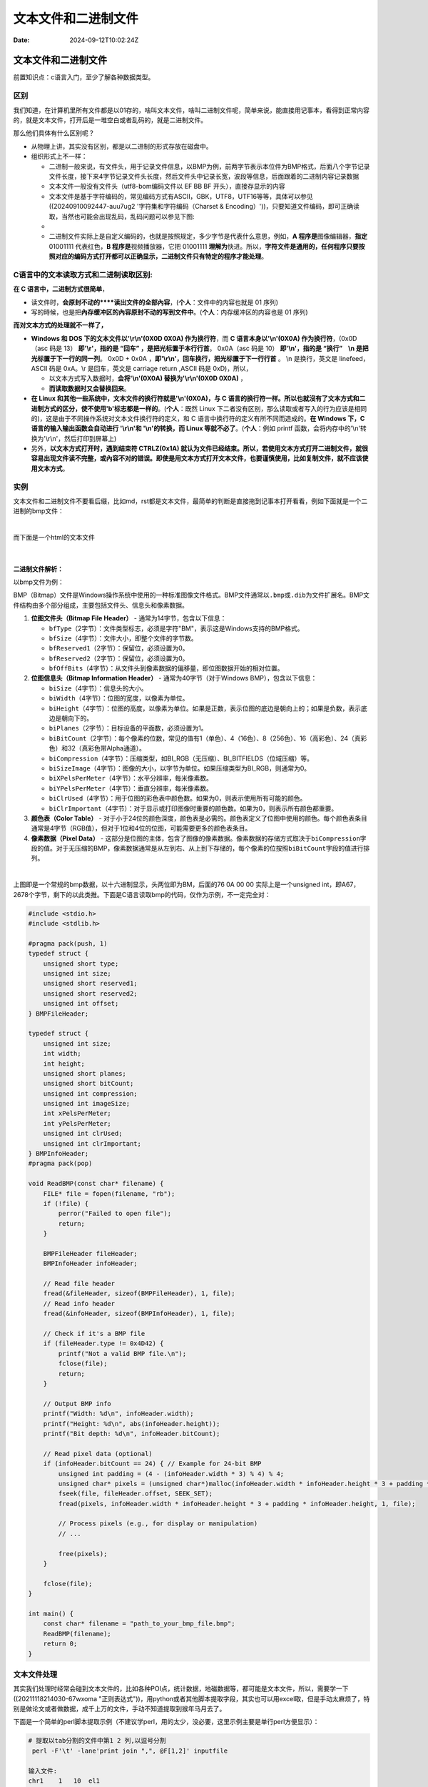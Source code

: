 ====================
文本文件和二进制文件
====================

:Date: 2024-09-12T10:02:24Z

文本文件和二进制文件
====================

前置知识点：c语言入门，至少了解各种数据类型。

区别
----

我们知道，在计算机里所有文件都是以01存的，啥叫文本文件，啥叫二进制文件呢，简单来说，能直接用记事本，看得到正常内容的，就是文本文件，打开后是一堆空白或者乱码的，就是二进制文件。

那么他们具体有什么区别呢？

-  从物理上讲，其实没有区别，都是以二进制的形式存放在磁盘中。

-  组织形式上不一样：

   -  二进制一般来说，有文件头，用于记录文件信息，以BMP为例，前两字节表示本位件为BMP格式，后面八个字节记录文件长度，接下来4字节记录文件头长度，然后文件头中记录长宽，波段等信息，后面跟着的二进制内容记录数据
   -  文本文件一般没有文件头（utf8-bom编码文件以 EF BB BF
      开头），直接存显示的内容
   -  文本文件是基于字符编码的，常见编码方式有ASCII，GBK，UTF8，UTF16等等，具体可以参见((20240910092447-auu7ug2
      '字符集和字符编码（Charset &
      Encoding）'))，只要知道文件编码，即可正确读取，当然也可能会出现乱码，乱码问题可以参见下图:
   -  ​\ |image|\ ​
   -  二进制文件实际上是自定义编码的，也就是按照规定，多少字节是代表什么意思，例如，\ **A
      程序是**\ 图像编辑器，\ **指定** 01001111 代表红色，\ **B
      程序是**\ 视频播放器，它把 01001111
      **理解为**\ 快进。所以，\ **字符文件是通用的，任何程序只要按照对应的编码方式打开都可以正确显示，二进制文件只有特定的程序才能处理**\ 。

C语言中的文本读取方式和二进制读取区别:
--------------------------------------

**在 C 语言中，二进制方式很简单**\ ，

-  读文件时，\ **会原封不动的****读出文件的全部內容**\ ，(**个人**\ ：文件中的内容也就是
   01 序列)
-  写的時候，也是把\ **內存缓冲区的內容**\ ​\ **原封不动的**\ ​\ **写到文件中**\ 。(**个人**\ ：内存缓冲区的内容也是
   01 序列)

**而对文本方式的处理就不一样了，**

-  **Windows 和 DOS 下的文本文件以'\\r\\n'(0X0D 0X0A) 作为换行符**\ ，而
   **C 语言本身以'\\n'(0X0A) 作为换行符**\ ，(0x0D（asc 码是 13）
   **即'\\r'，指的是 “回车” ，是把光标置于本行行首**\ 。 0x0A（asc 码是
   10） **即'\\n'，指的是 “换行”    \\n 是把光标置于下一行的同一列**\ 。
   0x0D + 0x0A ，\ **即'\\r\\n'，回车换行，把光标置于下一行行首** 。 \\n
   是换行，英文是 linefeed，ASCII 码是 0xA。\\r 是回车，英文是 carriage
   return ,ASCII 码是 0xD)，所以，

   -  以文本方式写入数据时，\ **会将'\\n'(0X0A) 替换为'\\r\\n'(0X0D
      0X0A)** ，
   -  **而读取数据时又会替换回来**\ 。

-  **在 Linux 和其他一些系统中，文本文件的换行符就是'\\n'(0X0A)，与 C
   语言的换行符一样。所以也就沒有了文本方式和二进制方式的区分，使不使用'b'标志都是一样的**\ 。(**个人**\ ：既然
   Linux
   下二者没有区别，那么读取或者写入的行为应该是相同的)，这是由于不同操作系统对文本文件换行符的定义，和
   C 语言中换行符的定义有所不同而造成的。\ **在 Windows 下，C
   语言的输入输出函数会自动进行 '\\r\\n'和 '\\n'的转换，而 Linux
   等就不必了**\ 。(**个人**\ ：例如 printf
   函数，会将内存中的'\\n'转换为'\\r\\n'，然后打印到屏幕上)

-  另外，\ **以文本方式打开时，遇到结束符 CTRLZ(0x1A)
   就认为文件已经结束。所以，若使用文本方式打开二进制文件，就很容易出现文件读不完整，或內容不对的错误。即使是用文本方式打开文本文件，也要谨慎使用，比如复制文件，就不应该使用文本方式**\ 。

实例
----

文本文件和二进制文件不要看后缀，比如md，rst都是文本文件，最简单的判断是直接拖到记事本打开看看，例如下面就是一个二进制的bmp文件：

​\ |image1|\ ​

而下面是一个html的文本文件

​\ |image2|\ ​

二进制文件解析：
~~~~~~~~~~~~~~~~

以bmp文件为例：

BMP（Bitmap）文件是Windows操作系统中使用的一种标准图像文件格式。BMP文件通常以\ ``.bmp``\ ​或\ ``.dib``\ ​为文件扩展名。BMP文件结构由多个部分组成，主要包括文件头、信息头和像素数据。

1. **位图文件头（Bitmap File Header）** - 通常为14字节，包含以下信息：

   -  ​\ ``bfType``\ ​（2字节）：文件类型标志，必须是字符"BM"，表示这是Windows支持的BMP格式。
   -  ​\ ``bfSize``\ ​（4字节）：文件大小，即整个文件的字节数。
   -  ​\ ``bfReserved1``\ ​（2字节）：保留位，必须设置为0。
   -  ​\ ``bfReserved2``\ ​（2字节）：保留位，必须设置为0。
   -  ​\ ``bfOffBits``\ ​（4字节）：从文件头到像素数据的偏移量，即位图数据开始的相对位置。

2. **位图信息头（Bitmap Information Header）** -
   通常为40字节（对于Windows BMP），包含以下信息：

   -  ​\ ``biSize``\ ​（4字节）：信息头的大小。
   -  ​\ ``biWidth``\ ​（4字节）：位图的宽度，以像素为单位。
   -  ​\ ``biHeight``\ ​（4字节）：位图的高度，以像素为单位。如果是正数，表示位图的底边是朝向上的；如果是负数，表示底边是朝向下的。
   -  ​\ ``biPlanes``\ ​（2字节）：目标设备的平面数，必须设置为1。
   -  ​\ ``biBitCount``\ ​（2字节）：每个像素的位数，常见的值有1（单色）、4（16色）、8（256色）、16（高彩色）、24（真彩色）和32（真彩色带Alpha通道）。
   -  ​\ ``biCompression``\ ​（4字节）：压缩类型，如BI_RGB（无压缩）、BI_BITFIELDS（位域压缩）等。
   -  ​\ ``biSizeImage``\ ​（4字节）：图像的大小，以字节为单位。如果压缩类型为BI_RGB，则通常为0。
   -  ​\ ``biXPelsPerMeter``\ ​（4字节）：水平分辨率，每米像素数。
   -  ​\ ``biYPelsPerMeter``\ ​（4字节）：垂直分辨率，每米像素数。
   -  ​\ ``biClrUsed``\ ​（4字节）：用于位图的彩色表中颜色数。如果为0，则表示使用所有可能的颜色。
   -  ​\ ``biClrImportant``\ ​（4字节）：对于显示或打印图像时重要的颜色数。如果为0，则表示所有颜色都重要。

3. **颜色表（Color Table）** -
   对于小于24位的颜色深度，颜色表是必需的。颜色表定义了位图中使用的颜色。每个颜色表条目通常是4字节（RGB值），但对于1位和4位的位图，可能需要更多的颜色表条目。

4. **像素数据（Pixel Data）** -
   这部分是位图的主体，包含了图像的像素数据。像素数据的存储方式取决于\ ``biCompression``\ ​字段的值。对于无压缩的BMP，像素数据通常是从左到右、从上到下存储的，每个像素的位按照\ ``biBitCount``\ ​字段的值进行排列。

​\ |image3|\ ​

上图即是一个常规的bmp数据，以十六进制显示，头两位即为BM，后面的76 0A 00
00 实际上是一个unsigned
int，即A67，2678个字节，剩下的以此类推。下面是C语言读取bmp的代码，仅作为示例，不一定完全对：

.. code:: c

   #include <stdio.h>
   #include <stdlib.h>

   #pragma pack(push, 1)
   typedef struct {
       unsigned short type;
       unsigned int size;
       unsigned short reserved1;
       unsigned short reserved2;
       unsigned int offset;
   } BMPFileHeader;

   typedef struct {
       unsigned int size;
       int width;
       int height;
       unsigned short planes;
       unsigned short bitCount;
       unsigned int compression;
       unsigned int imageSize;
       int xPelsPerMeter;
       int yPelsPerMeter;
       unsigned int clrUsed;
       unsigned int clrImportant;
   } BMPInfoHeader;
   #pragma pack(pop)

   void ReadBMP(const char* filename) {
       FILE* file = fopen(filename, "rb");
       if (!file) {
           perror("Failed to open file");
           return;
       }

       BMPFileHeader fileHeader;
       BMPInfoHeader infoHeader;

       // Read file header
       fread(&fileHeader, sizeof(BMPFileHeader), 1, file);
       // Read info header
       fread(&infoHeader, sizeof(BMPInfoHeader), 1, file);

       // Check if it's a BMP file
       if (fileHeader.type != 0x4D42) {
           printf("Not a valid BMP file.\n");
           fclose(file);
           return;
       }

       // Output BMP info
       printf("Width: %d\n", infoHeader.width);
       printf("Height: %d\n", abs(infoHeader.height));
       printf("Bit depth: %d\n", infoHeader.bitCount);

       // Read pixel data (optional)
       if (infoHeader.bitCount == 24) { // Example for 24-bit BMP
           unsigned int padding = (4 - (infoHeader.width * 3) % 4) % 4;
           unsigned char* pixels = (unsigned char*)malloc(infoHeader.width * infoHeader.height * 3 + padding * infoHeader.height);
           fseek(file, fileHeader.offset, SEEK_SET);
           fread(pixels, infoHeader.width * infoHeader.height * 3 + padding * infoHeader.height, 1, file);

           // Process pixels (e.g., for display or manipulation)
           // ...

           free(pixels);
       }

       fclose(file);
   }

   int main() {
       const char* filename = "path_to_your_bmp_file.bmp";
       ReadBMP(filename);
       return 0;
   }

文本文件处理
------------

其实我们处理时经常会碰到文本文件的，比如各种POI点，统计数据，地磁数据等，都可能是文本文件，所以，需要学一下
((20211118214030-67wxoma
"正则表达式"))，用python或者其他脚本提取字段，其实也可以用excel取，但是手动太麻烦了，特别是做论文或者做数据，成千上万的文件，手动不知道提取到猴年马月去了。

下面是一个简单的perl脚本提取示例（不建议学perl，用的太少，没必要，这里示例主要是单行perl方便显示）：

.. code:: perl

   # 提取以tab分割的文件中第1 2 列,以逗号分割
    perl -F'\t' -lane'print join ",", @F[1,2]' inputfile

   输入文件:
   chr1    1   10  el1
   chr1    13  20  el2
   chr1    50  55  el3

   输出:
   1,10
   13,20
   50,55

这种需求其实就可以把需求扔到AI里，ChatGPT，文心一言，kimi等都行，写python脚本跑比较准确，python脚本正确率还可以。

.. |image| image:: assets/image-20230725103830-9tk5xvb.png
.. |image1| image:: assets/image-20240912174923-h49axfc.png
.. |image2| image:: assets/image-20240912175006-m8s3vuz.png
.. |image3| image:: assets/image-20240912175240-ljfs0uv.png
